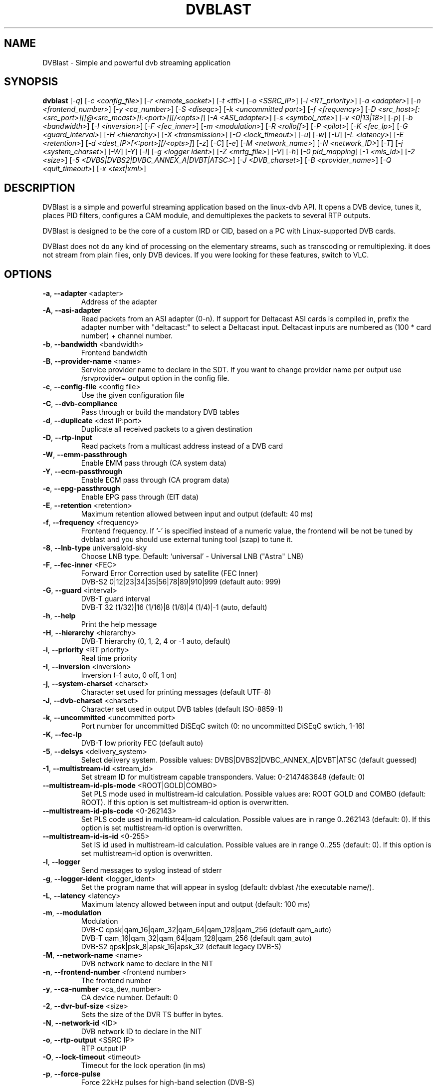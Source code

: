 .TH DVBLAST "1" "April 2012" "DVBlast 2.2" "User Commands"
.SH NAME
DVBlast \- Simple and powerful dvb streaming application
.SH SYNOPSIS
.B dvblast
[\fI-q\fR] [\fI-c <config_file>\fR] [\fI-r <remote_socket>\fR] [\fI-t <ttl>\fR] [\fI-o <SSRC_IP>\fR]
[\fI-i <RT_priority>\fR] [\fI-a <adapter>\fR] [\fI-n <frontend_number>\fR] [\fI-y <ca_number>\fR] [\fI-S <diseqc>\fR] [\fI-k <uncommitted port>\fR]
[\fI-f <frequency>\fR] [\fI-D <src_host>[:<src_port>][[@<src_mcast>][:<port>]][/<opts>]\fR] [\fI-A <ASI_adapter>\fR]
[\fI-s <symbol_rate>\fR] [\fI-v <0|13|18>\fR] [\fI-p\fR] [\fI-b <bandwidth>\fR] [\fI-I <inversion>\fR]
[\fI-F <fec_inner>\fR] [\fI-m <modulation>\fR] [\fI-R <rolloff>\fR] [\fI-P <pilot>\fR] [\fI-K <fec_lp>\fR]
[\fI-G <guard_interval>\fR] [\fI-H <hierarchy>\fR] [\fI-X <transmission>\fR] [\fI-O <lock_timeout>\fR]
[\fI-u\fR] [\fI-w\fR] [\fI-U\fR] [\fI-L <latency>\fR] [\fI-E <retention>\fR] [\fI-d <dest_IP>[<:port>][/<opts>]\fR]
[\fI-z\fR] [\fI-C\fR] [\fI-e\fR] [\fI-M <network_name>\fR] [\fI-N <network_ID>\fR] [\fI-T\fR] [\fI-j <system_charset>\fR]
[\fI-W\fR] [\fI-Y\fR] [\fI-l\fR] [\fI-g <logger ident>\fR] [\fI-Z <mrtg_file>\fR] [\fI-V\fR] [\fI-h\fR]
[\fI-0 pid_mapping\fR] [\fI-1 <mis_id>\fR] [\fI-2 <size>\fR] [\fI-5 <DVBS|DVBS2|DVBC_ANNEX_A|DVBT|ATSC>\fR]
[\fI-J <DVB_charset>\fR] [\fI-B <provider_name>\fR] [\fI-Q <quit_timeout>\fR] [\fI-x <text|xml>\fR]
.SH DESCRIPTION
DVBlast is a simple and powerful streaming application based on the linux-dvb
API. It opens a DVB device, tunes it, places PID filters, configures a CAM
module, and demultiplexes the packets to several RTP outputs.

DVBlast is designed to be the core of a custom IRD or CID, based on a PC with
Linux-supported DVB cards.

DVBlast does not do any kind of processing on the elementary streams, such as
transcoding or remultiplexing. it does not stream from plain
files, only DVB devices. If you were looking for these features, switch to VLC.
.SH OPTIONS
.PP
.TP
\fB\-a\fR, \fB\-\-adapter\fR <adapter>
Address of the adapter
.TP
\fB\-A\fR, \fB\-\-asi\-adapter\fR
Read packets from an ASI adapter (0-n). If support for Deltacast ASI cards is
compiled in, prefix the adapter number with "deltacast:" to select a Deltacast
input. Deltacast inputs are numbered as (100 * card number) + channel number.
.TP
\fB\-b\fR, \fB\-\-bandwidth\fR <bandwidth>
Frontend bandwidth
.TP
\fB\-B\fR, \fB\-\-provider-name\fR <name>
Service provider name to declare in the SDT. If you want to change
provider name per output use /srvprovider= output option in the config
file.
.TP
\fB\-c\fR, \fB\-\-config\-file\fR <config file>
Use the given configuration file
.TP
\fB\-C\fR, \fB\-\-dvb-compliance\fR
Pass through or build the mandatory DVB tables
.TP
\fB\-d\fR, \fB\-\-duplicate\fR <dest IP:port>
Duplicate all received packets to a given destination
.TP
\fB\-D\fR, \fB\-\-rtp\-input\fR
Read packets from a multicast address instead of a DVB card
.TP
\fB\-W\fR, \fB\-\-emm\-passthrough\fR
Enable EMM pass through (CA system data)
.TP
\fB\-Y\fR, \fB\-\-ecm\-passthrough\fR
Enable ECM pass through (CA program data)
.TP
\fB\-e\fR, \fB\-\-epg\-passthrough\fR
Enable EPG pass through (EIT data)
.TP
\fB\-E\fR, \fB\-\-retention\fR <retention>
Maximum retention allowed between input and output (default: 40 ms)
.TP
\fB\-f\fR, \fB\-\-frequency\fR <frequency>
Frontend frequency. If '\-' is specified instead of a numeric value,
the frontend will be not be tuned by dvblast and you should use external
tuning tool (szap) to tune it.
.TP
\fB\-8\fR, \fB\-\-lnb\-type\fR universal\|old\-sky
Choose LNB type. Default: 'universal' - Universal LNB ("Astra" LNB)
.TP
\fB\-F\fR, \fB\-\-fec\-inner\fR <FEC>
Forward Error Correction used by satellite (FEC Inner)
.br
DVB-S2 0|12|23|34|35|56|78|89|910|999 (default auto: 999)
.TP
\fB\-G\fR, \fB\-\-guard\fR <interval>
DVB-T guard interval
.br
DVB-T 32 (1/32)|16 (1/16)|8 (1/8)|4 (1/4)|-1 (auto, default)
.TP
\fB\-h\fR, \fB\-\-help\fR
Print the help message
.TP
\fB\-H\fR, \fB\-\-hierarchy\fR <hierarchy>
DVB-T hierarchy (0, 1, 2, 4 or -1 auto, default)
.TP
\fB\-i\fR, \fB\-\-priority\fR <RT priority>
Real time priority
.TP
\fB\-I\fR, \fB\-\-inversion\fR <inversion>
Inversion (-1 auto, 0 off, 1 on)
.TP
\fB\-j\fR, \fB\-\-system-charset\fR <charset>
Character set used for printing messages (default UTF-8)
.TP
\fB\-J\fR, \fB\-\-dvb-charset\fR <charset>
Character set used in output DVB tables (default ISO-8859-1)
.TP
\fB\-k\fR, \fB\-\-uncommitted\fR <uncommitted port>
Port number for uncommitted DiSEqC switch (0: no uncommitted DiSEqC swtich, 1\-16)
.TP
\fB\-K\fR, \fB\-\-fec-lp\fR
DVB-T low priority FEC (default auto)
.TP
\fB\-5\fR, \fB\-\-delsys\fR <delivery_system>
Select delivery system. Possible values: DVBS|DVBS2|DVBC_ANNEX_A|DVBT|ATSC (default guessed)
.TP
\fB\-1\fR, \fB\-\-multistream\-id\fR <stream_id>
Set stream ID for multistream capable transponders. Value: 0-2147483648 (default: 0)
.TP
\fB\-\-multistream\-id\-pls\-mode\fR <ROOT|GOLD|COMBO>
Set PLS mode used in multistream-id calculation. Possible values are: ROOT GOLD and COMBO (default: ROOT).
If this option is set multistream-id option is overwritten.
.TP
\fB\-\-multistream\-id\-pls\-code\fR <0-262143>
Set PLS code used in multistream-id calculation. Possible values are in range 0..262143 (default: 0).
If this option is set multistream-id option is overwritten.
.TP
\fB\-\-multistream\-id\-is\-id\fR <0-255>
Set IS id used in multistream-id calculation. Possible values are in range 0..255 (default: 0).
If this option is set multistream-id option is overwritten.
.TP
\fB\-l\fR, \fB\-\-logger\fR
Send messages to syslog instead of stderr
.TP
\fB\-g\fR, \fB\-\-logger-ident\fR <logger_ident>
Set the program name that will appear in syslog (default: dvblast /the executable name/).
.TP
\fB\-L\fR, \fB\-\-latency\fR <latency>
Maximum latency allowed between input and output (default: 100 ms)
.TP
\fB\-m\fR, \fB\-\-modulation\fR
Modulation
.br
DVB-C  qpsk|qam_16|qam_32|qam_64|qam_128|qam_256 (default qam_auto)
.br
DVB-T  qam_16|qam_32|qam_64|qam_128|qam_256 (default qam_auto)
.br
DVB-S2 qpsk|psk_8|apsk_16|apsk_32 (default legacy DVB-S)
.TP
\fB\-M\fR, \fB\-\-network-name\fR <name>
DVB network name to declare in the NIT
.TP
\fB\-n\fR, \fB\-\-frontend\-number\fR <frontend number>
The frontend number
.TP
\fB\-y\fR, \fB\-\-ca\-number\fR <ca_dev_number>
CA device number. Default: 0
.TP
\fB\-2\fR, \fB\-\-dvr\-buf\-size\fR <size>
Sets the size of the DVR TS buffer in bytes.
.TP
\fB\-N\fR, \fB\-\-network-id\fR <ID>
DVB network ID to declare in the NIT
.TP
\fB\-o\fR, \fB\-\-rtp-output\fR <SSRC IP>
RTP output IP
.TP
\fB\-O\fR, \fB\-\-lock-timeout\fR <timeout>
Timeout for the lock operation (in ms)
.TP
\fB\-p\fR, \fB\-\-force\-pulse\fR
Force 22kHz pulses for high-band selection (DVB-S)
.TP
\fB\-P\fR, \fB\-\-pilot\fR
DVB-S2 Pilot (-1 auto, 0 off, 1 on)
.TP
\fB\-q\fR, \fB\-\-quiet\fR
Be quiet (less verbosity, repeat or use number for even quieter)
.TP
\fB\-Q\fR, \fB\-\-quit-timeout\fR <delay>
When locked, quit after this delay (in ms), or after the first lock timeout
.TP
\fB\-r\fR, \fB\-\-remote\-socket\fR <remote socket>
Remote socket to use
.TP
\fB\-R\fR, \fB\-\-rolloff\fR <rolloff>
Rolloff value to use
.br
DVB-S2 35=0.35|25=0.25|20=0.20|0=AUTO (default: 35)
.TP
\fB\-s\fR, \fB\-\-symbol\-rate\fR <symbol rate>
Symbole rate
.TP
\fB\-S\fR, \fB\-\-diseqc\fR <diseqc>
Satellite number for diseqc (0: no diseqc, 1\-4, A or B)
.TP
\fB\-t\fR, \fB\-\-ttl\fR <ttl>
Time-To-Live of the multicast stream
.TP
\fB\-T\fR, \fB\-\-unique\-ts\-id\fR
Generate unique TS ID for each program
.TP
\fB\-u\fR, \fB\-\-budget\-mode\fR
Turn on budget mode (no hardware PID filtering)
.TP
\fB\-U\fR, \fB\-\-udp\fR
Use raw UDP rather than RTP (required by some IPTV set top boxes)
.TP
\fB\-v\fR, \fB\-\-voltage\fR <0|13|18>
Voltage to apply to the LNB (QPSK)
.TP
\fB\-V\fR, \fB\-\-version\fR
Only display the version
.TP
\fB\-w\fR, \fB\-\-select-pmts\fR
Set a PID filter on all PMTs. This option is automatically enabled
when config file is used. To disable setting PMT filters in case of
config file is used, add \-\-select-pmts \fBafter\fR \-\-config\-file <file>
parameter.
.TP
\fB\-x\fR, \fB\-\-print\fR
Print interesting events on stdout in a given format
.TP
\fB\-X\fR, \fB\-\-transmission\fR <transmission>
DVB-T transmission (2, 4, 8 or -1 auto, default
.TP
\fB\-z\fR, \fB\-\-any\-type\fR
pass through all ESs from the PMT, of any type
.TP
\fB\-Z\fR, \fB\-\-mrtg-file\fR <mrtg_file>
Every 10 seconds log statistics in <mrtg_file>. The file has 4 numbers in it
and the format is: <passed_bytes> <error_packets> <packets_with_seq_errors> <scrambled_packets>
.TP
\fB\-0\fR, \fB\-\-pidmap\fR <pmtpid,audiopid,videopid,spupid>
Map the elementary stream pids to the values given for all elementary
streams. Where there are multiple audio pids, then these will be mapped to
audiopid, auiopid+1, audiopid +2 and so on.
.SH SEE ALSO
Read the README file for more information about the configuration of dvblast.
.SH AUTHORS
Writen by Marian Ďurkovič, Andy Gatward, Christophe Massiot and Jean-Paul Saman
.SH LICENSE
This program is free software; you can redistribute it and/or modify it under
the terms of version 2 of the GNU General Public License as published by the
Free Software Foundation.
